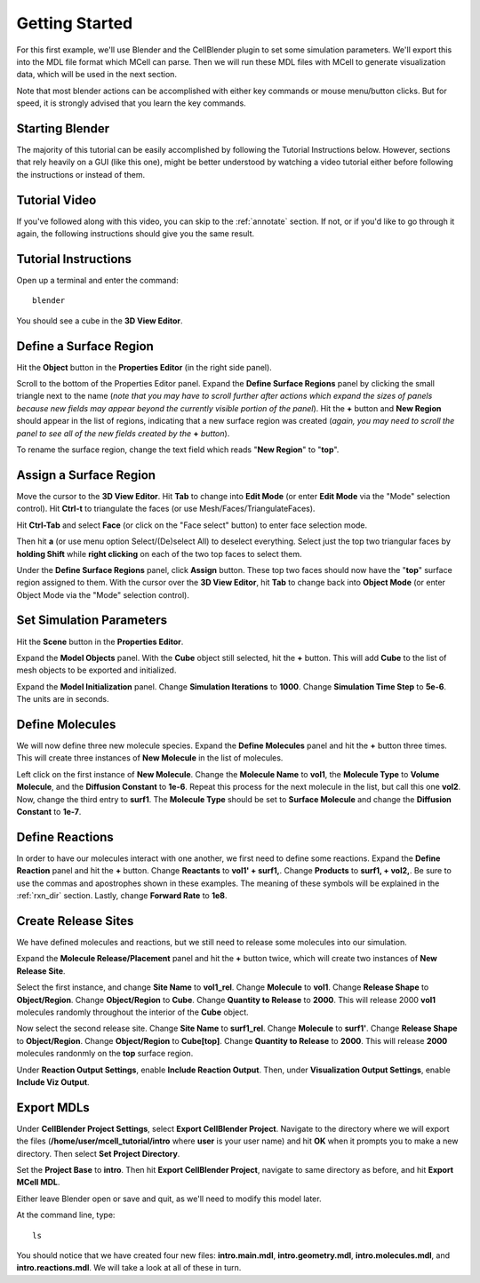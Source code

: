 .. _getting_started:

*********************************************
Getting Started
*********************************************

For this first example, we'll use Blender and the CellBlender plugin to set
some simulation parameters. We'll export this into the MDL file format which MCell
can parse. Then we will run these MDL files with MCell to generate visualization
data, which will be used in the next section.

Note that most blender actions can be accomplished with either key commands or
mouse menu/button clicks. But for speed, it is strongly advised that you learn
the key commands.

.. _gen_mesh:

Starting Blender
---------------------------------------------

The majority of this tutorial can be easily accomplished by following the
Tutorial Instructions below. However, sections that rely heavily on a GUI
(like this one), might be better understood by watching a video tutorial
either before following the instructions or instead of them.

Tutorial Video
---------------------------------------------

.. raw:: html

    <video id="my_video_1" class="video-js vjs-default-skin" controls
      preload="metadata" width="960" height="540" 
      data-setup='{"example_option":true}'>
      <source src="http://www.mcell.psc.edu/tutorials/videos/main/getting_started.ogg" type='video/ogg'/>
    </video>

If you've followed along with this video, you can skip to the :ref:`annotate` section.
If not, or if you'd like to go through it again, the following instructions should give
you the same result.

Tutorial Instructions
---------------------------------------------

Open up a terminal and enter the command::

    blender

You should see a cube in the **3D View Editor**.

.. image:: http://www.mcell.psc.edu/tutorials/tutimg/main/blender/cube.png

.. _define_region:

Define a Surface Region
---------------------------------------------

Hit the **Object** button in the **Properties Editor** (in the right side panel).

.. image:: http://www.mcell.psc.edu/tutorials/tutimg/main/getting_started/object_button.png

Scroll to the bottom of the Properties Editor panel. Expand the **Define Surface Regions** 
panel by clicking the small triangle next to the name (*note that you may have to scroll
further after actions which expand the sizes of panels because new fields may appear beyond
the currently visible portion of the panel*). Hit the **+** button and **New Region**
should appear in the list of regions, indicating that a new surface region was created
(*again, you may need to scroll the panel to see all of the new fields created by the* **+** *button*).

.. image:: http://www.mcell.psc.edu/tutorials/tutimg/main/getting_started/new_region.png

To rename the surface region, change the text field which reads "**New Region**"
to "**top**".

.. image:: http://www.mcell.psc.edu/tutorials/tutimg/main/getting_started/top.png

.. _assign_region:

Assign a Surface Region
---------------------------------------------

Move the cursor to the **3D View Editor**. Hit **Tab** to change into **Edit
Mode** (or enter **Edit Mode** via the "Mode" selection control). Hit **Ctrl-t** to triangulate 
the faces (or use Mesh/Faces/TriangulateFaces). 

.. image:: http://www.mcell.psc.edu/tutorials/tutimg/main/getting_started/triangulate.png

Hit **Ctrl-Tab** and select **Face** (or click on the "Face select" button) to enter face
selection mode.

.. image:: http://www.mcell.psc.edu/tutorials/tutimg/main/getting_started/ctrl_tab.png

Then hit **a** (or use menu option Select/(De)select All) to deselect everything. Select
just the top two triangular faces by **holding Shift** while **right clicking** on each
of the two top faces to select them.

.. image:: http://www.mcell.psc.edu/tutorials/tutimg/main/getting_started/select_top.png

Under the **Define Surface Regions** panel, click **Assign** button. These top two
faces should now have the "**top**" surface region assigned to them. With the cursor over
the **3D View Editor**, hit **Tab** to change back into **Object Mode** (or enter Object Mode 
via the "Mode" selection control).

.. image:: http://www.mcell.psc.edu/tutorials/tutimg/main/getting_started/assign.png

.. _set_parameters:

Set Simulation Parameters
---------------------------------------------

Hit the **Scene** button in the **Properties Editor**. 

.. image:: http://www.mcell.psc.edu/tutorials/tutimg/main/getting_started/scene_button.png

Expand the **Model Objects** panel. With the **Cube** object still selected,
hit the **+** button. This will add **Cube** to the list of mesh objects to be
exported and initialized.

.. image:: http://www.mcell.psc.edu/tutorials/tutimg/main/getting_started/model_objects.png

Expand the **Model Initialization** panel. Change **Simulation Iterations** to
**1000**. Change **Simulation Time Step** to **5e-6**. The units are in
seconds.

.. image:: http://www.mcell.psc.edu/tutorials/tutimg/main/getting_started/model_init.png

Define Molecules
---------------------------------------------

We will now define three new molecule species. Expand the **Define Molecules**
panel and hit the **+** button three times. This will create three instances of
**New Molecule** in the list of molecules.

.. image:: http://www.mcell.psc.edu/tutorials/tutimg/main/getting_started/new_molecules.png

Left click on the first instance of **New Molecule**. Change the **Molecule
Name** to **vol1**, the **Molecule Type** to **Volume Molecule**, and the
**Diffusion Constant** to **1e-6**. Repeat this process for the next molecule
in the list, but call this one **vol2**. Now, change the third entry to
**surf1**. The **Molecule Type** should be set to **Surface Molecule** and
change the **Diffusion Constant** to **1e-7**.

.. image:: http://www.mcell.psc.edu/tutorials/tutimg/main/getting_started/define_molecules.png

Define Reactions
---------------------------------------------

In order to have our molecules interact with one another, we first need to
define some reactions. Expand the **Define Reaction** panel and hit the **+**
button. Change **Reactants** to **vol1' + surf1,**. Change **Products** to
**surf1, + vol2,**. Be sure to use the commas and apostrophes shown in these
examples. The meaning of these symbols will be explained in the :ref:`rxn_dir`
section. Lastly, change **Forward Rate** to **1e8**.

.. image:: http://www.mcell.psc.edu/tutorials/tutimg/main/getting_started/define_reactions.png

Create Release Sites
---------------------------------------------

We have defined molecules and reactions, but we still need to release some
molecules into our simulation.

Expand the **Molecule Release/Placement** panel and hit the **+** button twice,
which will create two instances of **New Release Site**. 

.. image:: http://www.mcell.psc.edu/tutorials/tutimg/main/getting_started/vol1_rel.png

Select the first instance, and change **Site Name** to **vol1_rel**. Change
**Molecule** to **vol1**. Change **Release Shape** to **Object/Region**. Change
**Object/Region** to **Cube**. Change **Quantity to Release** to **2000**. This
will release 2000 **vol1** molecules randomly throughout the interior of the
**Cube** object.

.. image:: http://www.mcell.psc.edu/tutorials/tutimg/main/getting_started/surf1_rel.png

Now select the second release site. Change **Site Name** to **surf1_rel**.
Change **Molecule** to **surf1'**. Change **Release Shape** to
**Object/Region**. Change **Object/Region** to **Cube[top]**. Change **Quantity
to Release** to **2000**. This will release **2000** molecules randonmly on the
**top** surface region.

.. image:: http://www.mcell.psc.edu/tutorials/tutimg/main/getting_started/rxn_viz_output.png

Under **Reaction Output Settings**, enable **Include Reaction Output**. Then,
under **Visualization Output Settings**, enable **Include Viz Output**.

.. _export_mdls:

Export MDLs
---------------------------------------------

Under **CellBlender Project Settings**, select **Export CellBlender Project**.
Navigate to the directory where we will export the files
(**/home/user/mcell_tutorial/intro** where **user** is your user name) and hit
**OK** when it prompts you to make a new directory. Then select **Set Project
Directory**.

.. image:: http://www.mcell.psc.edu/tutorials/tutimg/main/getting_started/set_project_dir_pt1.png

.. image:: http://www.mcell.psc.edu/tutorials/tutimg/main/getting_started/set_project_dir_pt2.png

Set the **Project Base** to **intro**. Then hit **Export CellBlender Project**,
navigate to same directory as before, and hit **Export MCell MDL**.

.. image:: http://www.mcell.psc.edu/tutorials/tutimg/main/getting_started/project_base_prefix.png

.. image:: http://www.mcell.psc.edu/tutorials/tutimg/main/getting_started/export_mcell_mdl.png

Either leave Blender open or save and quit, as we'll need to modify this model
later.

At the command line, type::

    ls

You should notice that we have created four new files: **intro.main.mdl**,
**intro.geometry.mdl**, **intro.molecules.mdl**, and **intro.reactions.mdl**.
We will take a look at all of these in turn.
